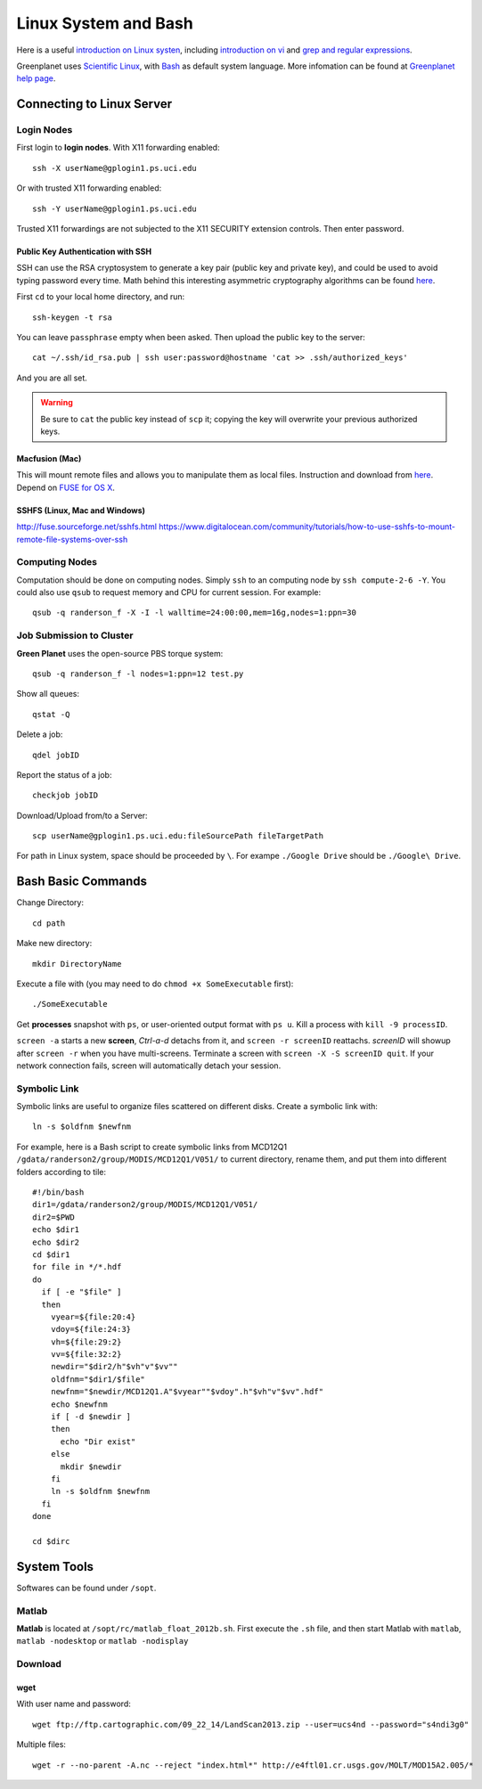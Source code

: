 .. highlight:: bash

Linux System and Bash
****************************************************************************************************
Here is a useful `introduction on Linux systen <http://ryanstutorials.net/linuxtutorial/>`_, including `introduction on vi <http://ryanstutorials.net/linuxtutorial/vi.php>`_ and `grep and regular expressions <http://ryanstutorials.net/linuxtutorial/grep.php>`_. 

Greenplanet uses `Scientific Linux <http://en.wikipedia.org/wiki/Scientific_Linux>`_, with `Bash <http://en.wikipedia.org/wiki/Bash_(Unix_shell)>`_ as default system language. More infomation can be found at `Greenplanet help page <https://greenplanet.ps.uci.edu/help.html>`_.

Connecting to Linux Server
====================================================================================================

Login Nodes
----------------------------------------------------------------------------------------------------

First login to **login nodes**. With X11 forwarding enabled::

    ssh -X userName@gplogin1.ps.uci.edu

Or with trusted X11 forwarding enabled::

    ssh -Y userName@gplogin1.ps.uci.edu

Trusted X11 forwardings are not subjected to the X11 SECURITY extension controls. Then enter password.

Public Key Authentication with SSH
++++++++++++++++++++++++++++++++++++++++++++++++++++++++++++++++++++++++++++++++++++++++++++++++++++
SSH can use the RSA cryptosystem to generate a key pair (public key and private key), and could be used to avoid typing password every time. Math behind this interesting asymmetric cryptography algorithms can be found `here <http://mathworld.wolfram.com/RSAEncryption.html>`_.

First ``cd`` to your local home directory, and run::
    
    ssh-keygen -t rsa

You can leave ``passphrase`` empty when been asked. Then upload the public key to the server::
    
    cat ~/.ssh/id_rsa.pub | ssh user:password@hostname 'cat >> .ssh/authorized_keys'

And you are all set. 

.. warning::
    Be sure to ``cat`` the public key instead of ``scp`` it; copying the key will overwrite your previous authorized keys.

Macfusion (Mac)
++++++++++++++++++++++++++++++++++++++++++++++++++++++++++++++++++++++++++++++++++++++++++++++++++++
This will mount remote files and allows you to manipulate them as local files. Instruction and download from `here <http://macfusionapp.org/>`_. Depend on `FUSE for OS X <http://osxfuse.github.io/>`_. 

SSHFS (Linux, Mac and Windows)
++++++++++++++++++++++++++++++++++++++++++++++++++++++++++++++++++++++++++++++++++++++++++++++++++++
http://fuse.sourceforge.net/sshfs.html
https://www.digitalocean.com/community/tutorials/how-to-use-sshfs-to-mount-remote-file-systems-over-ssh


Computing Nodes
----------------------------------------------------------------------------------------------------
Computation should be done on computing nodes. Simply ``ssh`` to an computing node by ``ssh compute-2-6 -Y``.
You could also use ``qsub`` to request memory and CPU for current session. For example::

    qsub -q randerson_f -X -I -l walltime=24:00:00,mem=16g,nodes=1:ppn=30

Job Submission to Cluster
----------------------------------------------------------------------------------------------------
**Green Planet** uses the open-source PBS torque system:: 

    qsub -q randerson_f -l nodes=1:ppn=12 test.py

Show all queues::
    
    qstat -Q

Delete a job:: 
    
    qdel jobID

Report the status of a job::

    checkjob jobID

Download/Upload from/to a Server::

    scp userName@gplogin1.ps.uci.edu:fileSourcePath fileTargetPath

For path in Linux system, space should be proceeded by ``\``. For exampe ``./Google Drive`` should be ``./Google\ Drive``.

Bash Basic Commands
====================================================================================================
Change Directory::

    cd path

Make new directory::
    
    mkdir DirectoryName 

Execute a file with (you may need to do ``chmod +x SomeExecutable`` first)::
    
    ./SomeExecutable

Get **processes** snapshot with ``ps``, or user-oriented output format with ``ps u``. Kill a process with ``kill -9 processID``.

``screen -a`` starts a new **screen**, *Ctrl-a-d* detachs from it, and ``screen -r screenID`` reattachs. *screenID* will showup after ``screen -r`` when you have multi-screens. Terminate a screen with ``screen -X -S screenID quit``. If your network connection fails, screen will automatically detach your session.

.. _symb-ln:

Symbolic Link
----------------------------------------------------------------------------------------------------
Symbolic links are useful to organize files scattered on different disks. Create a symbolic link with::

    ln -s $oldfnm $newfnm

For example, here is a Bash script to create symbolic links from MCD12Q1 ``/gdata/randerson2/group/MODIS/MCD12Q1/V051/`` to current directory, rename them, and put them into different folders according to tile::

    #!/bin/bash
    dir1=/gdata/randerson2/group/MODIS/MCD12Q1/V051/
    dir2=$PWD
    echo $dir1
    echo $dir2
    cd $dir1
    for file in */*.hdf
    do
      if [ -e "$file" ]
      then 
        vyear=${file:20:4}  
        vdoy=${file:24:3}
        vh=${file:29:2}
        vv=${file:32:2} 
        newdir="$dir2/h"$vh"v"$vv""
        oldfnm="$dir1/$file"
        newfnm="$newdir/MCD12Q1.A"$vyear""$vdoy".h"$vh"v"$vv".hdf"
        echo $newfnm
        if [ -d $newdir ]
        then
          echo "Dir exist" 
        else 
          mkdir $newdir
        fi
        ln -s $oldfnm $newfnm
      fi
    done
    
    cd $dirc

System Tools
====================================================================================================
Softwares can be found under ``/sopt``.


Matlab
----------------------------------------------------------------------------------------------------
**Matlab** is located at ``/sopt/rc/matlab_float_2012b.sh``. First execute the ``.sh`` file, and then start Matlab with ``matlab``, ``matlab -nodesktop`` or ``matlab -nodisplay``

Download
----------------------------------------------------------------------------------------------------    

wget
++++++++++++++++++++++++++++++++++++++++++++++++++++++++++++++++++++++++++++++++++++++++++++++++++++

With user name and password::
    
    wget ftp://ftp.cartographic.com/09_22_14/LandScan2013.zip --user=ucs4nd --password="s4ndi3g0"

Multiple files::
    
    wget -r --no-parent -A.nc --reject "index.html*" http://e4ftl01.cr.usgs.gov/MOLT/MOD15A2.005/*

